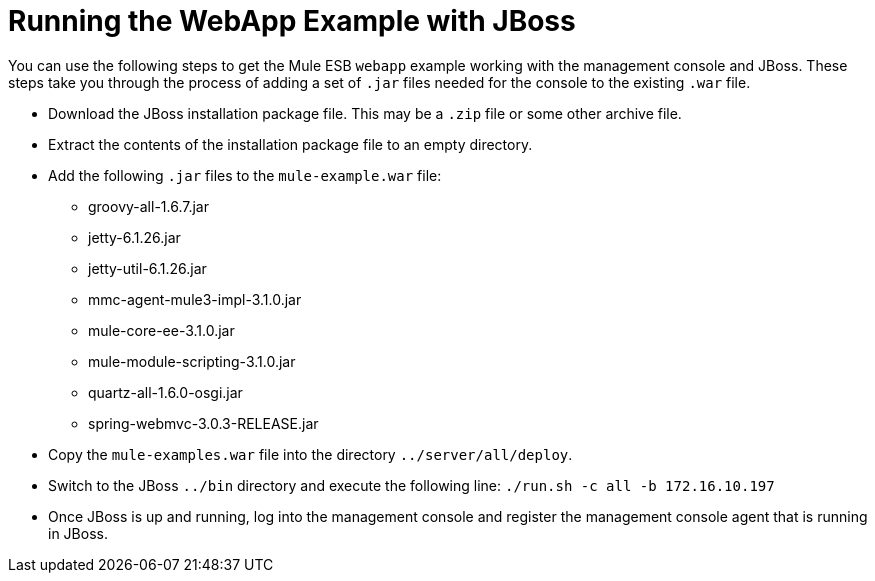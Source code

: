 = Running the WebApp Example with JBoss

You can use the following steps to get the Mule ESB `webapp` example working with the management console and JBoss. These steps take you through the process of adding a set of `.jar` files needed for the console to the existing `.war` file.

* Download the JBoss installation package file. This may be a `.zip` file or some other archive file.
* Extract the contents of the installation package file to an empty directory.
* Add the following `.jar` files to the `mule-example.war` file:
** groovy-all-1.6.7.jar
** jetty-6.1.26.jar
** jetty-util-6.1.26.jar
** mmc-agent-mule3-impl-3.1.0.jar
** mule-core-ee-3.1.0.jar
** mule-module-scripting-3.1.0.jar
** quartz-all-1.6.0-osgi.jar
** spring-webmvc-3.0.3-RELEASE.jar
* Copy the `mule-examples.war` file into the directory `../server/all/deploy`.
* Switch to the JBoss `../bin` directory and execute the following line: `./run.sh -c all -b 172.16.10.197`
* Once JBoss is up and running, log into the management console and register the management console agent that is running in JBoss.
